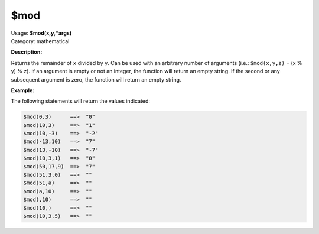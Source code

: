 .. MusicBrainz Picard Documentation Project

.. _func_mod:

$mod
====

| Usage: **$mod(x,y,\*args)**
| Category: mathematical

**Description:**

Returns the remainder of ``x`` divided by ``y``. Can be used with an arbitrary number of arguments (i.e.: ``$mod(x,y,z)`` = (x % y) % z). If an argument is empty or not an integer, the function will return an empty string.  If the second or any subsequent argument is zero, the function will return an empty string.


**Example:**

The following statements will return the values indicated:

.. code-block:: taggerscript

   $mod(0,3)      ==>  "0"
   $mod(10,3)     ==>  "1"
   $mod(10,-3)    ==>  "-2"
   $mod(-13,10)   ==>  "7"
   $mod(13,-10)   ==>  "-7"
   $mod(10,3,1)   ==>  "0"
   $mod(50,17,9)  ==>  "7"
   $mod(51,3,0)   ==>  ""
   $mod(51,a)     ==>  ""
   $mod(a,10)     ==>  ""
   $mod(,10)      ==>  ""
   $mod(10,)      ==>  ""
   $mod(10,3.5)   ==>  ""
